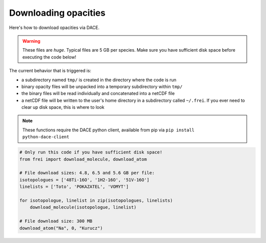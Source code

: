 Downloading opacities
=====================

Here's how to download opacities via DACE.

.. warning::
    These files are *huge*. Typical files are 5 GB per species. Make sure you
    have sufficient disk space before executing the code below!

The current behavior that is triggered is:

* a subdirectory named ``tmp/`` is created in the directory where the code is run

* binary opacity files will be unpacked into a temporary subdirectory within ``tmp/``

* the binary files will be read individually and concatenated into a netCDF file

* a netCDF file will be written to the user's home directory in a subdirectory
  called ``~/.frei``. If you ever need to clear up disk space, this is where to
  look

.. note::

    These functions require the DACE python client, available from pip via
    ``pip install python-dace-client``

.. code-block:: python

    # Only run this code if you have sufficient disk space!
    from frei import download_molecule, download_atom

    # File download sizes: 4.8, 6.5 and 5.6 GB per file:
    isotopologues = ['48Ti-16O', '1H2-16O', '51V-16O']
    linelists = ['Toto', 'POKAZATEL', 'VOMYT']

    for isotopologue, linelist in zip(isotopologues, linelists)
        download_molecule(isotopologue, linelist)

    # File download size: 300 MB
    download_atom("Na", 0, "Kurucz")